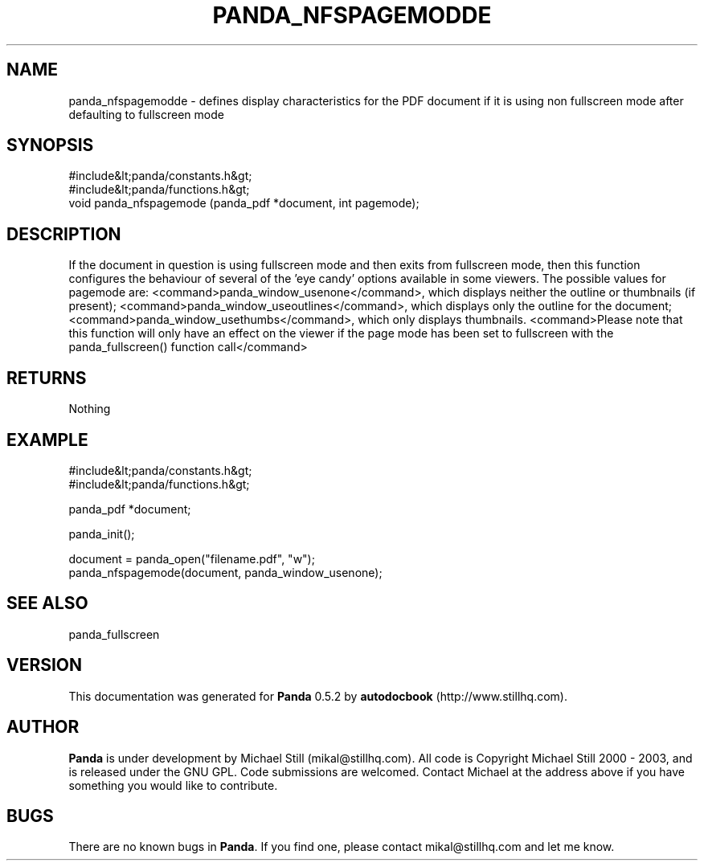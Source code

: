 .\" This manpage has been automatically generated by docbook2man 
.\" from a DocBook document.  This tool can be found at:
.\" <http://shell.ipoline.com/~elmert/comp/docbook2X/> 
.\" Please send any bug reports, improvements, comments, patches, 
.\" etc. to Steve Cheng <steve@ggi-project.org>.
.TH "PANDA_NFSPAGEMODDE" "3" "16 May 2003" "" ""

.SH NAME
panda_nfspagemodde \- defines display characteristics for the PDF document if it is using non fullscreen mode after defaulting to fullscreen mode
.SH SYNOPSIS

.nf
 #include&lt;panda/constants.h&gt;
 #include&lt;panda/functions.h&gt;
 void panda_nfspagemode (panda_pdf *document, int pagemode);
.fi
.SH "DESCRIPTION"
.PP
If the document in question is using fullscreen mode and then exits from fullscreen mode, then this function configures the behaviour of several of the 'eye candy' options available in some viewers. The possible values for pagemode are: <command>panda_window_usenone</command>, which displays neither the outline or thumbnails (if present); <command>panda_window_useoutlines</command>, which displays only the outline for the document; <command>panda_window_usethumbs</command>, which only displays thumbnails. <command>Please note that this function will only have an effect on the viewer if the page mode has been set to fullscreen with the panda_fullscreen() function call</command>
.SH "RETURNS"
.PP
Nothing
.SH "EXAMPLE"

.nf
 #include&lt;panda/constants.h&gt;
 #include&lt;panda/functions.h&gt;
 
 panda_pdf *document;
 
 panda_init();
 
 document = panda_open("filename.pdf", "w");
 panda_nfspagemode(document, panda_window_usenone);
.fi
.SH "SEE ALSO"
.PP
panda_fullscreen
.SH "VERSION"
.PP
This documentation was generated for \fBPanda\fR 0.5.2 by \fBautodocbook\fR (http://www.stillhq.com).
.SH "AUTHOR"
.PP
\fBPanda\fR is under development by Michael Still (mikal@stillhq.com). All code is Copyright Michael Still 2000 - 2003,  and is released under the GNU GPL. Code submissions are welcomed. Contact Michael at the address above if you have something you would like to contribute.
.SH "BUGS"
.PP
There  are no known bugs in \fBPanda\fR. If you find one, please contact mikal@stillhq.com and let me know.
